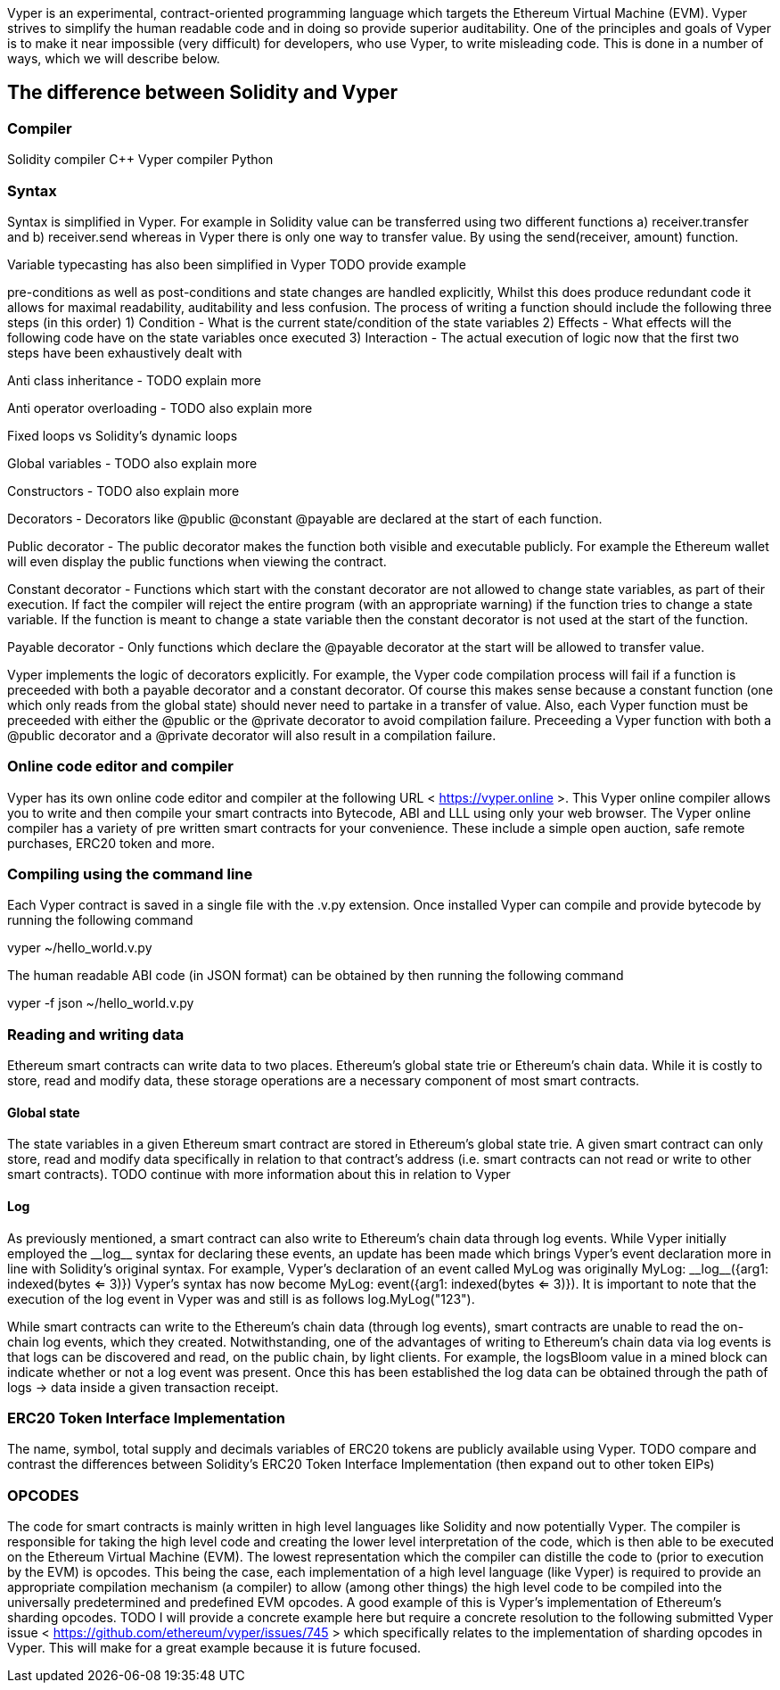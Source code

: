 [Vyper]

Vyper is an experimental, contract-oriented programming language which targets the Ethereum Virtual Machine (EVM). Vyper strives to simplify the human readable code and in doing so provide superior auditability. One of the principles and goals of Vyper is to make it near impossible (very difficult) for developers, who use Vyper, to write misleading code. This is done in a number of ways, which we will describe below.

== The difference between Solidity and Vyper

=== Compiler

Solidity compiler C++
Vyper compiler Python

=== Syntax
Syntax is simplified in Vyper. For example in Solidity value can be transferred using two different functions a) receiver.transfer and b) receiver.send whereas in Vyper there is only one way to transfer value. By using the send(receiver, amount) function.

Variable typecasting has also been simplified in Vyper TODO provide example

pre-conditions as well as post-conditions and state changes are handled explicitly, Whilst this does produce redundant code it allows for maximal readability, auditability and less confusion. The process of writing a function should include the following three steps (in this order)
1) Condition - What is the current state/condition of the state variables
2) Effects - What effects will the following code have on the state variables once executed
3) Interaction - The actual execution of logic now that the first two steps have been exhaustively dealt with

Anti class inheritance - TODO explain more

Anti operator overloading - TODO also explain more

Fixed loops vs Solidity's dynamic loops

Global variables - TODO also explain more

Constructors - TODO also explain more

Decorators - Decorators like @public @constant @payable are declared at the start of each function.

Public decorator - The public decorator makes the function both visible and executable publicly. For example the Ethereum wallet will even display the public functions when viewing the contract.

Constant decorator - Functions which start with the constant decorator are not allowed to change state variables, as part of their execution. If fact the compiler will reject the entire program (with an appropriate warning) if the function tries to change a state variable. If the function is meant to change a state variable then the constant decorator is not used at the start of the function.

Payable decorator - Only functions which declare the @payable decorator at the start will be allowed to transfer value.

Vyper implements the logic of decorators explicitly. For example, the Vyper code compilation process will fail if a function is preceeded with both a payable decorator and a constant decorator. Of course this makes sense because a constant function (one which only reads from the global state) should never need to partake in a transfer of value. Also, each Vyper function must be preceeded with either the @public or the @private decorator to avoid compilation failure. Preceeding a Vyper function with both a @public decorator and a @private decorator will also result in a compilation failure.

=== Online code editor and compiler
Vyper has its own online code editor and compiler at the following URL < https://vyper.online >. This Vyper online compiler allows you to write and then compile your smart contracts into Bytecode, ABI and LLL using only your web browser. The Vyper online compiler has a variety of pre written smart contracts for your convenience. These include a simple open auction, safe remote purchases, ERC20 token and more.

=== Compiling using the command line
Each Vyper contract is saved in a single file with the .v.py extension. 
Once installed Vyper can compile and provide bytecode by running the following command

vyper ~/hello_world.v.py 

The human readable ABI code (in JSON format) can be obtained by then running the following command

vyper -f json ~/hello_world.v.py

=== Reading and writing data
Ethereum smart contracts can write data to two places. Ethereum's global state trie or Ethereum's chain data. While it is costly to store, read and modify data, these storage operations are a necessary component of most smart contracts. 

==== Global state
The state variables in a given Ethereum smart contract are stored in Ethereum's global state trie. A given smart contract can only store, read and modify data specifically in relation to that contract's address (i.e. smart contracts can not read or write to other smart contracts). TODO continue with more information about this in relation to Vyper

==== Log
As previously mentioned, a smart contract can also write to Ethereum's chain data through log events. While Vyper initially employed the pass:[__]logpass:[__] syntax for declaring these events, an update has been made which brings Vyper's event declaration more in line with Solidity's original syntax. For example, Vyper's declaration of an event called MyLog was originally MyLog: pass:[__]logpass:[__]({arg1: indexed(bytes <= 3)}) Vyper's syntax has now become MyLog: event({arg1: indexed(bytes <= 3)}). It is important to note that the execution of the log event in Vyper was and still is as follows log.MyLog("123").

While smart contracts can write to the Ethereum's chain data (through log events), smart contracts are unable to read the on-chain log events, which they created. Notwithstanding, one of the advantages of writing to Ethereum's chain data via log events is that logs can be discovered and read, on the public chain, by light clients. For example, the logsBloom value in a mined block can indicate whether or not a log event was present. Once this has been established the log data can be obtained through the path of logs -> data inside a given transaction receipt.

=== ERC20 Token Interface Implementation
The name, symbol, total supply and decimals variables of ERC20 tokens are publicly available using Vyper. TODO compare and contrast the differences between Solidity's ERC20 Token Interface Implementation (then expand out to other token EIPs)

=== OPCODES
The code for smart contracts is mainly written in high level languages like Solidity and now potentially Vyper. The compiler is responsible for taking the high level code and creating the lower level interpretation of the code, which is then able to be executed on the Ethereum Virtual Machine (EVM). The lowest representation which the compiler can distille the code to (prior to execution by the EVM) is opcodes. This being the case, each implementation of a high level language (like Vyper) is required to provide an appropriate compilation mechanism (a compiler) to allow (among other things) the high level code to be compiled into the universally predetermined and predefined EVM opcodes. A good example of this is Vyper's implementation of Ethereum's sharding opcodes. TODO I will provide a concrete example here but require a concrete resolution to the following submitted Vyper issue < https://github.com/ethereum/vyper/issues/745 > which specifically relates to the implementation of sharding opcodes in Vyper. This will make for a great example because it is future focused.

